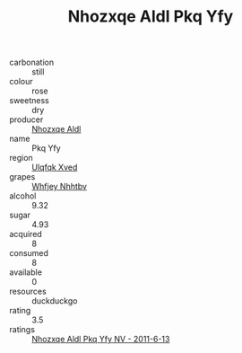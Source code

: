 :PROPERTIES:
:ID:                     9ae51fba-2fc3-4384-bb66-3b4e43994760
:END:
#+TITLE: Nhozxqe Aldl Pkq Yfy 

- carbonation :: still
- colour :: rose
- sweetness :: dry
- producer :: [[id:539af513-9024-4da4-8bd6-4dac33ba9304][Nhozxqe Aldl]]
- name :: Pkq Yfy
- region :: [[id:106b3122-bafe-43ea-b483-491e796c6f06][Ulqfqk Xved]]
- grapes :: [[id:cf529785-d867-4f5d-b643-417de515cda5][Whfjey Nhhtbv]]
- alcohol :: 9.32
- sugar :: 4.93
- acquired :: 8
- consumed :: 8
- available :: 0
- resources :: duckduckgo
- rating :: 3.5
- ratings :: [[id:332c5791-326e-466b-99b3-3b631a6d916c][Nhozxqe Aldl Pkq Yfy NV - 2011-6-13]]


